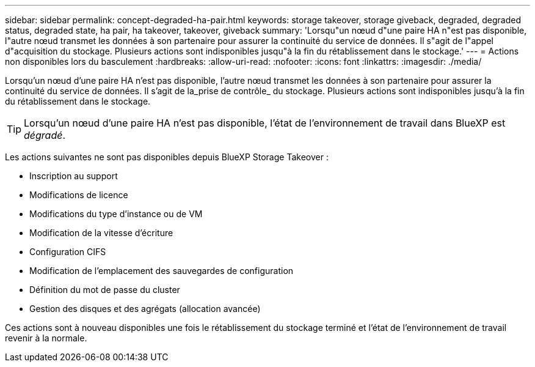 ---
sidebar: sidebar 
permalink: concept-degraded-ha-pair.html 
keywords: storage takeover, storage giveback, degraded, degraded status, degraded state, ha pair, ha takeover, takeover, giveback 
summary: 'Lorsqu"un nœud d"une paire HA n"est pas disponible, l"autre nœud transmet les données à son partenaire pour assurer la continuité du service de données. Il s"agit de l"appel d"acquisition du stockage. Plusieurs actions sont indisponibles jusqu"à la fin du rétablissement dans le stockage.' 
---
= Actions non disponibles lors du basculement
:hardbreaks:
:allow-uri-read: 
:nofooter: 
:icons: font
:linkattrs: 
:imagesdir: ./media/


[role="lead"]
Lorsqu'un nœud d'une paire HA n'est pas disponible, l'autre nœud transmet les données à son partenaire pour assurer la continuité du service de données. Il s'agit de la_prise de contrôle_ du stockage. Plusieurs actions sont indisponibles jusqu'à la fin du rétablissement dans le stockage.


TIP: Lorsqu'un nœud d'une paire HA n'est pas disponible, l'état de l'environnement de travail dans BlueXP est _dégradé_.

Les actions suivantes ne sont pas disponibles depuis BlueXP Storage Takeover :

* Inscription au support
* Modifications de licence
* Modifications du type d'instance ou de VM
* Modification de la vitesse d'écriture
* Configuration CIFS
* Modification de l'emplacement des sauvegardes de configuration
* Définition du mot de passe du cluster
* Gestion des disques et des agrégats (allocation avancée)


Ces actions sont à nouveau disponibles une fois le rétablissement du stockage terminé et l'état de l'environnement de travail revenir à la normale.
